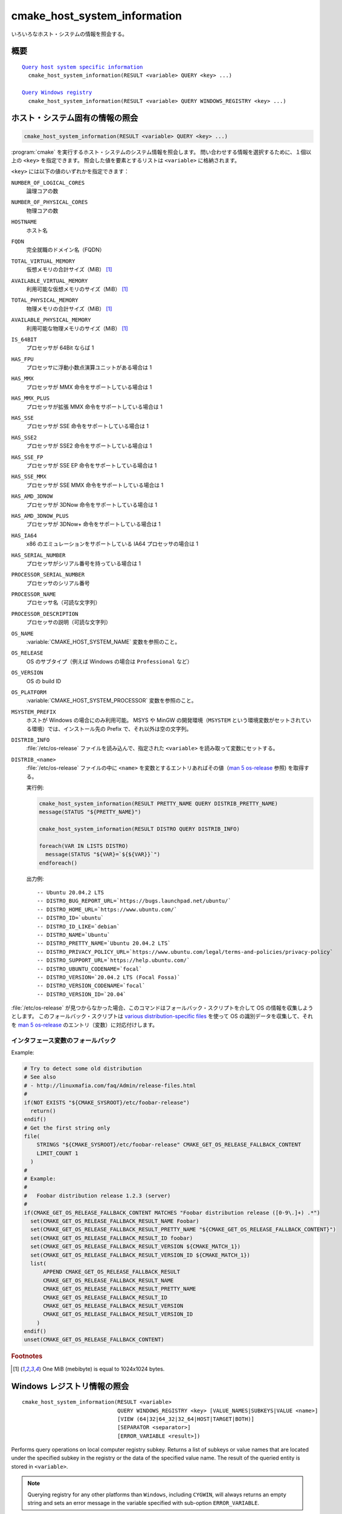 cmake_host_system_information
-----------------------------

いろいろなホスト・システムの情報を照会する。

概要
^^^^

.. parsed-literal::

  `Query host system specific information`_
    cmake_host_system_information(RESULT <variable> QUERY <key> ...)

  `Query Windows registry`_
    cmake_host_system_information(RESULT <variable> QUERY WINDOWS_REGISTRY <key> ...)

.. _Query host system specific information:

ホスト・システム固有の情報の照会
^^^^^^^^^^^^^^^^^^^^^^^^^^^^^^^^

.. code-block:: cmake

  cmake_host_system_information(RESULT <variable> QUERY <key> ...)


:program:`cmake` を実行するホスト・システムのシステム情報を照会します。
問い合わせする情報を選択するために、１個以上の ``<key>`` を指定できます。
照会した値を要素とするリストは ``<variable>`` に格納されます。

``<key>`` には以下の値のいずれかを指定できます：

``NUMBER_OF_LOGICAL_CORES``
  論理コアの数

``NUMBER_OF_PHYSICAL_CORES``
  物理コアの数

``HOSTNAME``
  ホスト名

``FQDN``
  完全就職のドメイン名（FQDN）

``TOTAL_VIRTUAL_MEMORY``
  仮想メモリの合計サイズ（MiB） [#mebibytes]_

``AVAILABLE_VIRTUAL_MEMORY``
  利用可能な仮想メモリのサイズ（MiB） [#mebibytes]_

``TOTAL_PHYSICAL_MEMORY``
  物理メモリの合計サイズ（MiB） [#mebibytes]_

``AVAILABLE_PHYSICAL_MEMORY``
  利用可能な物理メモリのサイズ（MiB） [#mebibytes]_

``IS_64BIT``
  .. versionadded:: 3.10

  プロセッサが 64Bit ならば 1

``HAS_FPU``
  .. versionadded:: 3.10

  プロセッサに浮動小数点演算ユニットがある場合は 1

``HAS_MMX``
  .. versionadded:: 3.10

  プロセッサが MMX 命令をサポートしている場合は 1

``HAS_MMX_PLUS``
  .. versionadded:: 3.10

  プロセッサが拡張 MMX 命令をサポートしている場合は 1

``HAS_SSE``
  .. versionadded:: 3.10

  プロセッサが SSE 命令をサポートしている場合は 1

``HAS_SSE2``
  .. versionadded:: 3.10

  プロセッサが SSE2 命令をサポートしている場合は 1

``HAS_SSE_FP``
  .. versionadded:: 3.10

  プロセッサが SSE EP 命令をサポートしている場合は 1


``HAS_SSE_MMX``
  .. versionadded:: 3.10

  プロセッサが SSE MMX 命令をサポートしている場合は 1

``HAS_AMD_3DNOW``
  .. versionadded:: 3.10

  プロセッサが 3DNow 命令をサポートしている場合は 1

``HAS_AMD_3DNOW_PLUS``
  .. versionadded:: 3.10

  プロセッサが 3DNow+ 命令をサポートしている場合は 1

``HAS_IA64``
  .. versionadded:: 3.10

  x86 のエミュレーションをサポートしている IA64 プロセッサの場合は 1

``HAS_SERIAL_NUMBER``
  .. versionadded:: 3.10

  プロセッサがシリアル番号を持っている場合は 1

``PROCESSOR_SERIAL_NUMBER``
  .. versionadded:: 3.10

  プロセッサのシリアル番号

``PROCESSOR_NAME``
  .. versionadded:: 3.10

  プロセッサ名（可読な文字列）

``PROCESSOR_DESCRIPTION``
  .. versionadded:: 3.10

  プロセッサの説明（可読な文字列）

``OS_NAME``
  .. versionadded:: 3.10

  :variable:`CMAKE_HOST_SYSTEM_NAME` 変数を参照のこと。

``OS_RELEASE``
  .. versionadded:: 3.10

  OS のサブタイプ（例えば Windows の場合は ``Professional`` など）

``OS_VERSION``
  .. versionadded:: 3.10

  OS の build ID

``OS_PLATFORM``
  .. versionadded:: 3.10

  :variable:`CMAKE_HOST_SYSTEM_PROCESSOR` 変数を参照のこと。

``MSYSTEM_PREFIX``
  .. versionadded:: 3.28

  ホストが Windows の場合にのみ利用可能。
  MSYS や MinGW の開発環境（``MSYSTEM`` という環境変数がセットされている環境）では、インストール先の Prefix で、それ以外は空の文字列。

``DISTRIB_INFO``
  .. versionadded:: 3.22

  :file:`/etc/os-release` ファイルを読み込んで、指定された ``<variable>`` を読み取って変数にセットする。

``DISTRIB_<name>``
  .. versionadded:: 3.22

  :file:`/etc/os-release` ファイルの中に ``<name>`` を変数とするエントリあればその値（`man 5 os-release`_ 参照) を取得する。

  実行例:

  .. code-block:: cmake

      cmake_host_system_information(RESULT PRETTY_NAME QUERY DISTRIB_PRETTY_NAME)
      message(STATUS "${PRETTY_NAME}")

      cmake_host_system_information(RESULT DISTRO QUERY DISTRIB_INFO)

      foreach(VAR IN LISTS DISTRO)
        message(STATUS "${VAR}=`${${VAR}}`")
      endforeach()


  出力例::

    -- Ubuntu 20.04.2 LTS
    -- DISTRO_BUG_REPORT_URL=`https://bugs.launchpad.net/ubuntu/`
    -- DISTRO_HOME_URL=`https://www.ubuntu.com/`
    -- DISTRO_ID=`ubuntu`
    -- DISTRO_ID_LIKE=`debian`
    -- DISTRO_NAME=`Ubuntu`
    -- DISTRO_PRETTY_NAME=`Ubuntu 20.04.2 LTS`
    -- DISTRO_PRIVACY_POLICY_URL=`https://www.ubuntu.com/legal/terms-and-policies/privacy-policy`
    -- DISTRO_SUPPORT_URL=`https://help.ubuntu.com/`
    -- DISTRO_UBUNTU_CODENAME=`focal`
    -- DISTRO_VERSION=`20.04.2 LTS (Focal Fossa)`
    -- DISTRO_VERSION_CODENAME=`focal`
    -- DISTRO_VERSION_ID=`20.04`

:file:`/etc/os-release` が見つからなかった場合、このコマンドはフォールバック・スクリプトを介して OS の情報を収集しようとします。
このフォールバック・スクリプトは `various distribution-specific files`_ を使って OS の識別データを収集して、それを `man 5 os-release`_ のエントリ（変数）に対応付けします。

インタフェース変数のフォールバック
""""""""""""""""""""""""""""""""""

.. variable:: CMAKE_GET_OS_RELEASE_FALLBACK_SCRIPTS

  CMake と一緒に提供されているスクリプトの他、このリスト型の変数にユーザ自らのスクリプトの絶対パスを追加できます。
  このスクリプトのファイル名は次のような書式を持ちます：``NNN-<name>.cmake``（`NNN`` は３桁の数字で、特定の順番でスクリプトを収集した際に付与される）

.. variable:: CMAKE_GET_OS_RELEASE_FALLBACK_RESULT_<varname>

  Variables collected by the user provided fallback script ought to be assigned to CMake variables using this naming convention.
  Example, the ``ID`` variable from the manual becomes ``CMAKE_GET_OS_RELEASE_FALLBACK_RESULT_ID``.

.. variable:: CMAKE_GET_OS_RELEASE_FALLBACK_RESULT

  The fallback script ought to store names of all assigned  ``CMAKE_GET_OS_RELEASE_FALLBACK_RESULT_<varname>`` variables in this list.

Example:

.. code-block:: cmake

  # Try to detect some old distribution
  # See also
  # - http://linuxmafia.com/faq/Admin/release-files.html
  #
  if(NOT EXISTS "${CMAKE_SYSROOT}/etc/foobar-release")
    return()
  endif()
  # Get the first string only
  file(
      STRINGS "${CMAKE_SYSROOT}/etc/foobar-release" CMAKE_GET_OS_RELEASE_FALLBACK_CONTENT
      LIMIT_COUNT 1
    )
  #
  # Example:
  #
  #   Foobar distribution release 1.2.3 (server)
  #
  if(CMAKE_GET_OS_RELEASE_FALLBACK_CONTENT MATCHES "Foobar distribution release ([0-9\.]+) .*")
    set(CMAKE_GET_OS_RELEASE_FALLBACK_RESULT_NAME Foobar)
    set(CMAKE_GET_OS_RELEASE_FALLBACK_RESULT_PRETTY_NAME "${CMAKE_GET_OS_RELEASE_FALLBACK_CONTENT}")
    set(CMAKE_GET_OS_RELEASE_FALLBACK_RESULT_ID foobar)
    set(CMAKE_GET_OS_RELEASE_FALLBACK_RESULT_VERSION ${CMAKE_MATCH_1})
    set(CMAKE_GET_OS_RELEASE_FALLBACK_RESULT_VERSION_ID ${CMAKE_MATCH_1})
    list(
        APPEND CMAKE_GET_OS_RELEASE_FALLBACK_RESULT
        CMAKE_GET_OS_RELEASE_FALLBACK_RESULT_NAME
        CMAKE_GET_OS_RELEASE_FALLBACK_RESULT_PRETTY_NAME
        CMAKE_GET_OS_RELEASE_FALLBACK_RESULT_ID
        CMAKE_GET_OS_RELEASE_FALLBACK_RESULT_VERSION
        CMAKE_GET_OS_RELEASE_FALLBACK_RESULT_VERSION_ID
      )
  endif()
  unset(CMAKE_GET_OS_RELEASE_FALLBACK_CONTENT)


.. rubric:: Footnotes

.. [#mebibytes] One MiB (mebibyte) is equal to 1024x1024 bytes.

.. _man 5 os-release: https://www.freedesktop.org/software/systemd/man/os-release.html
.. _various distribution-specific files: http://linuxmafia.com/faq/Admin/release-files.html

.. _Query Windows registry:

Windows レジストリ情報の照会
^^^^^^^^^^^^^^^^^^^^^^^^^^^^

.. versionadded:: 3.24

::

  cmake_host_system_information(RESULT <variable>
                                QUERY WINDOWS_REGISTRY <key> [VALUE_NAMES|SUBKEYS|VALUE <name>]
                                [VIEW (64|32|64_32|32_64|HOST|TARGET|BOTH)]
                                [SEPARATOR <separator>]
                                [ERROR_VARIABLE <result>])

Performs query operations on local computer registry subkey.
Returns a list of subkeys or value names that are located under the specified subkey in the registry or the data of the specified value name.
The result of the queried entity is stored in ``<variable>``.

.. note::

  Querying registry for any other platforms than ``Windows``, including  ``CYGWIN``, will always returns an empty string and sets an error message in the variable specified with sub-option ``ERROR_VARIABLE``.

``<key>`` specify the full path of a subkey on the local computer.
The `<key>`` must include a valid root key. Valid root keys for the local computer are:

* ``HKLM`` or ``HKEY_LOCAL_MACHINE``
* ``HKCU`` or ``HKEY_CURRENT_USER``
* ``HKCR`` or ``HKEY_CLASSES_ROOT``
* ``HKU`` or ``HKEY_USERS``
* ``HKCC`` or ``HKEY_CURRENT_CONFIG``

And, optionally, the path to a subkey under the specified root key. The path separator can be the slash or the backslash.
``<key>`` is not case sensitive.
For example:

.. code-block:: cmake

  cmake_host_system_information(RESULT result QUERY WINDOWS_REGISTRY "HKLM")
  cmake_host_system_information(RESULT result QUERY WINDOWS_REGISTRY "HKLM/SOFTWARE/Kitware")
  cmake_host_system_information(RESULT result QUERY WINDOWS_REGISTRY "HKCU\\SOFTWARE\\Kitware")

``VALUE_NAMES``
  Request the list of value names defined under ``<key>``.
  If a default value is defined, it will be identified with the special name ``(default)``.

``SUBKEYS``
  Request the list of subkeys defined under ``<key>``.

``VALUE <name>``
  Request the data stored in value named ``<name>``. If ``VALUE`` is not specified or argument is the special name ``(default)``, the content of the default value, if any, will be returned.

  .. code-block:: cmake

     # query default value for HKLM/SOFTWARE/Kitware key
     cmake_host_system_information(RESULT result
                                   QUERY WINDOWS_REGISTRY "HKLM/SOFTWARE/Kitware")

     # query default value for HKLM/SOFTWARE/Kitware key using special value name
     cmake_host_system_information(RESULT result
                                   QUERY WINDOWS_REGISTRY "HKLM/SOFTWARE/Kitware"
                                   VALUE "(default)")

  Supported types are:

  * ``REG_SZ``.
  * ``REG_EXPAND_SZ``. The returned data is expanded.
  * ``REG_MULTI_SZ``. The returned is expressed as a CMake list. See also
    ``SEPARATOR`` sub-option.
  * ``REG_DWORD``.
  * ``REG_QWORD``.

  For all other types, an empty string is returned.

``VIEW``
  Specify which registry views must be queried. When not specified,
  ``BOTH`` view is used.

  ``64``
    Query the 64bit registry. On ``32bit Windows``, returns always an empty  string.

  ``32``
    Query the 32bit registry.

  ``64_32``
    For ``VALUE`` sub-option or default value, query the registry using view ``64``, and if the request failed, query the registry using view ``32``.
    For ``VALUE_NAMES`` and ``SUBKEYS`` sub-options, query both views (``64`` and ``32``) and merge the results (sorted and duplicates removed).

  ``32_64``
    For ``VALUE`` sub-option or default value, query the registry using view ``32``, and if the request failed, query the registry using view ``64``.
    For ``VALUE_NAMES`` and ``SUBKEYS`` sub-options, query both views (``32`` and ``64``) and merge the results (sorted and duplicates removed).

  ``HOST``
    Query the registry matching the architecture of the host: ``64`` on ``64bit  Windows`` and ``32`` on ``32bit Windows``.

  ``TARGET``
    Query the registry matching the architecture specified by :variable:`CMAKE_SIZEOF_VOID_P` variable.
    If not defined, fallback to ``HOST`` view.

  ``BOTH``
    Query both views (``32`` and ``64``).
    The order depends of the following rules:
    If :variable:`CMAKE_SIZEOF_VOID_P` variable is defined. Use the following view depending of the content of this variable:

    * ``8``: ``64_32``
    * ``4``: ``32_64``

    If :variable:`CMAKE_SIZEOF_VOID_P` variable is not defined, rely on architecture of the host:

    * ``64bit``: ``64_32``
    * ``32bit``: ``32``

``SEPARATOR``
  Specify the separator character for ``REG_MULTI_SZ`` type. When not pecified, the character ``\0`` is used.

``ERROR_VARIABLE <result>``
  Returns any error raised during query operation. In case of success, the  variable holds an empty string.
